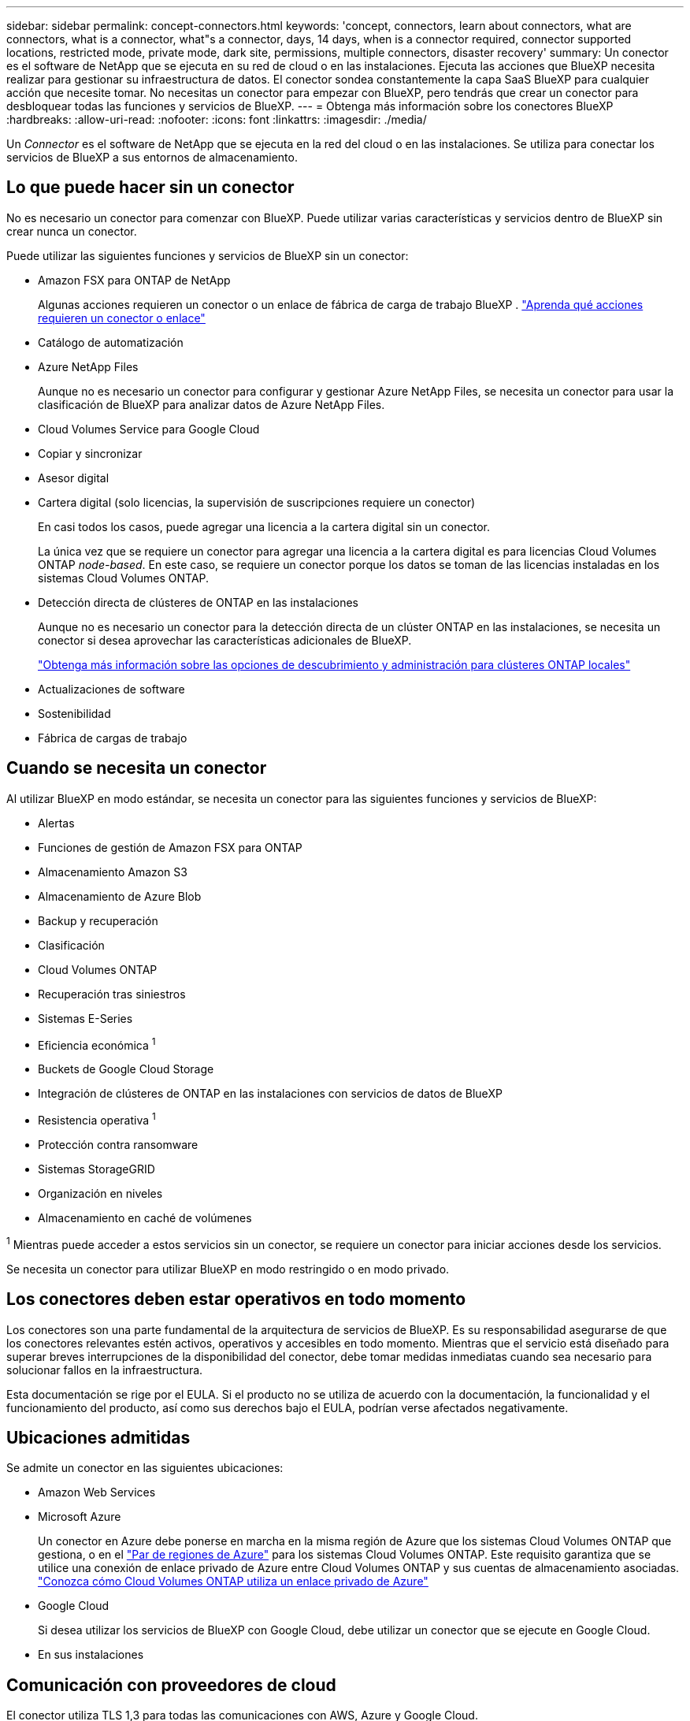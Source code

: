 ---
sidebar: sidebar 
permalink: concept-connectors.html 
keywords: 'concept, connectors, learn about connectors, what are connectors, what is a connector, what"s a connector, days, 14 days, when is a connector required, connector supported locations, restricted mode, private mode, dark site, permissions, multiple connectors, disaster recovery' 
summary: Un conector es el software de NetApp que se ejecuta en su red de cloud o en las instalaciones. Ejecuta las acciones que BlueXP necesita realizar para gestionar su infraestructura de datos. El conector sondea constantemente la capa SaaS BlueXP para cualquier acción que necesite tomar. No necesitas un conector para empezar con BlueXP, pero tendrás que crear un conector para desbloquear todas las funciones y servicios de BlueXP. 
---
= Obtenga más información sobre los conectores BlueXP 
:hardbreaks:
:allow-uri-read: 
:nofooter: 
:icons: font
:linkattrs: 
:imagesdir: ./media/


[role="lead"]
Un _Connector_ es el software de NetApp que se ejecuta en la red del cloud o en las instalaciones. Se utiliza para conectar los servicios de BlueXP a sus entornos de almacenamiento.



== Lo que puede hacer sin un conector

No es necesario un conector para comenzar con BlueXP. Puede utilizar varias características y servicios dentro de BlueXP sin crear nunca un conector.

Puede utilizar las siguientes funciones y servicios de BlueXP sin un conector:

* Amazon FSX para ONTAP de NetApp
+
Algunas acciones requieren un conector o un enlace de fábrica de carga de trabajo BlueXP . https://docs.netapp.com/us-en/bluexp-fsx-ontap/start/concept-fsx-aws.html["Aprenda qué acciones requieren un conector o enlace"^]

* Catálogo de automatización
* Azure NetApp Files
+
Aunque no es necesario un conector para configurar y gestionar Azure NetApp Files, se necesita un conector para usar la clasificación de BlueXP para analizar datos de Azure NetApp Files.

* Cloud Volumes Service para Google Cloud
* Copiar y sincronizar
* Asesor digital
* Cartera digital (solo licencias, la supervisión de suscripciones requiere un conector)
+
En casi todos los casos, puede agregar una licencia a la cartera digital sin un conector.

+
La única vez que se requiere un conector para agregar una licencia a la cartera digital es para licencias Cloud Volumes ONTAP _node-based_. En este caso, se requiere un conector porque los datos se toman de las licencias instaladas en los sistemas Cloud Volumes ONTAP.

* Detección directa de clústeres de ONTAP en las instalaciones
+
Aunque no es necesario un conector para la detección directa de un clúster ONTAP en las instalaciones, se necesita un conector si desea aprovechar las características adicionales de BlueXP.

+
https://docs.netapp.com/us-en/bluexp-ontap-onprem/task-discovering-ontap.html["Obtenga más información sobre las opciones de descubrimiento y administración para clústeres ONTAP locales"^]

* Actualizaciones de software
* Sostenibilidad
* Fábrica de cargas de trabajo




== Cuando se necesita un conector

Al utilizar BlueXP en modo estándar, se necesita un conector para las siguientes funciones y servicios de BlueXP:

* Alertas
* Funciones de gestión de Amazon FSX para ONTAP
* Almacenamiento Amazon S3
* Almacenamiento de Azure Blob
* Backup y recuperación
* Clasificación
* Cloud Volumes ONTAP
* Recuperación tras siniestros
* Sistemas E-Series
* Eficiencia económica ^1^
* Buckets de Google Cloud Storage
* Integración de clústeres de ONTAP en las instalaciones con servicios de datos de BlueXP
* Resistencia operativa ^1^
* Protección contra ransomware
* Sistemas StorageGRID
* Organización en niveles
* Almacenamiento en caché de volúmenes


^1^ Mientras puede acceder a estos servicios sin un conector, se requiere un conector para iniciar acciones desde los servicios.

Se necesita un conector para utilizar BlueXP en modo restringido o en modo privado.



== Los conectores deben estar operativos en todo momento

Los conectores son una parte fundamental de la arquitectura de servicios de BlueXP. Es su responsabilidad asegurarse de que los conectores relevantes estén activos, operativos y accesibles en todo momento. Mientras que el servicio está diseñado para superar breves interrupciones de la disponibilidad del conector, debe tomar medidas inmediatas cuando sea necesario para solucionar fallos en la infraestructura.

Esta documentación se rige por el EULA. Si el producto no se utiliza de acuerdo con la documentación, la funcionalidad y el funcionamiento del producto, así como sus derechos bajo el EULA, podrían verse afectados negativamente.



== Ubicaciones admitidas

Se admite un conector en las siguientes ubicaciones:

* Amazon Web Services
* Microsoft Azure
+
Un conector en Azure debe ponerse en marcha en la misma región de Azure que los sistemas Cloud Volumes ONTAP que gestiona, o en el https://docs.microsoft.com/en-us/azure/availability-zones/cross-region-replication-azure#azure-cross-region-replication-pairings-for-all-geographies["Par de regiones de Azure"^] para los sistemas Cloud Volumes ONTAP. Este requisito garantiza que se utilice una conexión de enlace privado de Azure entre Cloud Volumes ONTAP y sus cuentas de almacenamiento asociadas. https://docs.netapp.com/us-en/bluexp-cloud-volumes-ontap/task-enabling-private-link.html["Conozca cómo Cloud Volumes ONTAP utiliza un enlace privado de Azure"^]

* Google Cloud
+
Si desea utilizar los servicios de BlueXP con Google Cloud, debe utilizar un conector que se ejecute en Google Cloud.

* En sus instalaciones




== Comunicación con proveedores de cloud

El conector utiliza TLS 1,3 para todas las comunicaciones con AWS, Azure y Google Cloud.



== Modo restringido y modo privado

Para utilizar BlueXP en modo restringido o privado, se inicia con BlueXP instalando el conector y, a continuación, accediendo a la interfaz de usuario que se ejecuta localmente en el conector.

link:concept-modes.html["Obtenga más información sobre los modos de implementación de BlueXP"].



== Cómo instalar un conector

Puede instalar un conector directamente desde BlueXP, desde el marketplace de su proveedor de nube o instalando manualmente el software en su propio host Linux. La forma de comenzar depende de si está utilizando BlueXP en modo estándar, modo restringido o modo privado.

* link:concept-modes.html["Obtenga más información sobre los modos de implementación de BlueXP"]
* link:task-quick-start-standard-mode.html["Empieza a usar BlueXP en el modo estándar"]
* link:task-quick-start-restricted-mode.html["Empieza a usar BlueXP en modo restringido"]
* link:task-quick-start-private-mode.html["Empieza a usar BlueXP en modo privado"]




== Permisos

Se necesitan permisos específicos para crear el conector directamente desde BlueXP y se necesita otro conjunto de permisos para la propia instancia del conector. Si crea el conector en AWS o Azure directamente desde BlueXP, BlueXP crea el conector con los permisos que necesita.

Cuando se utiliza BlueXP en el modo estándar, la forma de proporcionar permisos depende de cómo tengas previsto crear el Connector.

Para obtener más información sobre cómo configurar permisos, consulte lo siguiente:

* Modo estándar
+
** link:concept-install-options-aws.html["Opciones de instalación de conectores en AWS"]
** link:concept-install-options-azure.html["Opciones de instalación del conector en Azure"]
** link:concept-install-options-google.html["Opciones de instalación del conector en Google Cloud"]
** link:task-install-connector-on-prem.html#step-4-set-up-cloud-permissions["Configurar permisos de nube para implementaciones locales"]


* link:task-prepare-restricted-mode.html#step-6-prepare-cloud-permissions["Configure los permisos para el modo restringido"]
* link:task-prepare-private-mode.html#step-6-prepare-cloud-permissions["Configurar permisos para el modo privado"]


Para ver los permisos exactos que el conector necesita para las operaciones diarias, consulte las siguientes páginas:

* link:reference-permissions-aws.html["Conozca cómo el conector utiliza los permisos de AWS"]
* link:reference-permissions-azure.html["Conozca cómo el conector utiliza los permisos de Azure"]
* link:reference-permissions-gcp.html["Descubra cómo el conector utiliza los permisos de Google Cloud"]


Es su responsabilidad actualizar las políticas de Connector a medida que se agregan nuevos permisos en las versiones posteriores. Si se requieren nuevos permisos, se mostrarán en las notas de la versión.



== Actualizaciones de conectores

Normalmente actualizamos el software del conector cada mes para introducir nuevas funciones y para proporcionar mejoras de estabilidad. Mientras que la mayoría de los servicios y características de la plataforma BlueXP  se ofrecen a través de software basado en SaaS, algunas características dependen de la versión del conector. Esto incluye la administración de Cloud Volumes ONTAP, la administración del clúster ONTAP local, la configuración y la ayuda.

Cuando usas BlueXP en modo estándar o en modo restringido, Connector actualiza automáticamente su software a la última versión, siempre y cuando tenga acceso a Internet saliente para obtener la actualización del software. Si utiliza BlueXP en modo privado, deberá actualizar manualmente el conector.

link:task-upgrade-connector.html["Aprenda a actualizar manualmente el software Connector cuando utilice el modo privado"].



== Mantenimiento del sistema operativo y los equipos virtuales

El mantenimiento del sistema operativo en el host del conector es responsabilidad de usted (cliente). Por ejemplo, usted (cliente) debe aplicar actualizaciones de seguridad al sistema operativo en el host de Connector siguiendo los procedimientos estándar de su empresa para la distribución del sistema operativo.

Tenga en cuenta que usted (cliente) no necesita detener ningún servicio en el host de Connector al aplicar actualizaciones de seguridad menores.

Si usted (cliente) necesita detener y luego iniciar la máquina virtual Connector, debe hacerlo desde la consola de su proveedor de cloud o mediante los procedimientos estándar para la gestión en las instalaciones.

<<Los conectores deben estar operativos en todo momento,Tenga en cuenta que el conector debe estar operativo en todo momento>>.



== Múltiples entornos de trabajo y conectores

Un conector puede gestionar varios entornos de trabajo en BlueXP. El número máximo de entornos de trabajo que debe gestionar un único conector varía. Depende del tipo de entorno laboral, del número de volúmenes, de la cantidad de capacidad que se administra y del número de usuarios.

Si tiene una puesta en marcha a gran escala, trabaje con su representante de NetApp para dimensionar el entorno. Si experimenta algún problema a lo largo del camino, póngase en contacto con nosotros a través del chat en el producto.

En algunos casos, es posible que sólo necesite un conector, pero es posible que necesite dos o más conectores.

A continuación, se muestran algunos ejemplos:

* Tienes un entorno multicloud (por ejemplo, AWS y Azure) y prefieres tener un Conector en AWS y otro en Azure. Cada una de ellas gestiona los sistemas Cloud Volumes ONTAP que se ejecutan en estos entornos.
* Un proveedor de servicios puede utilizar una organización de BlueXP  para proporcionar servicios a sus clientes, mientras utiliza otra organización para prestar recuperación ante desastres a una de sus unidades de negocio. Cada organización tendría conectores separados.


